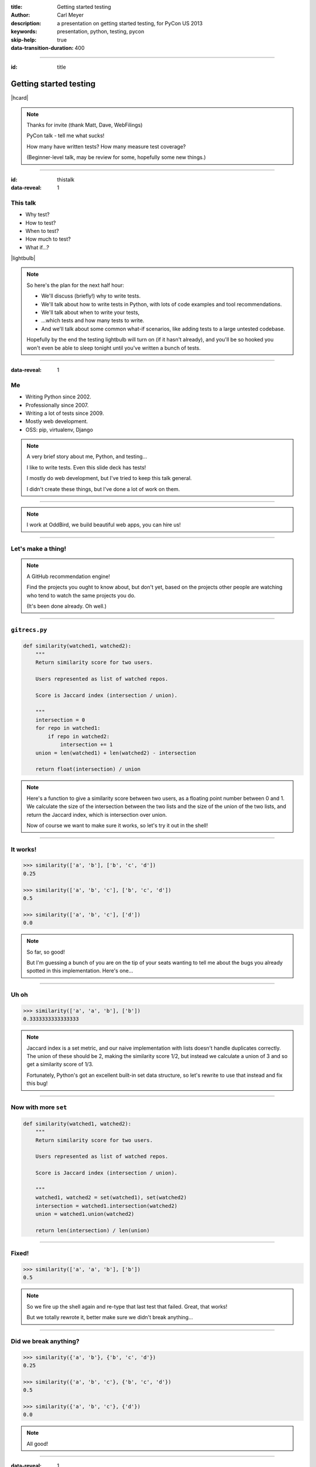 :title: Getting started testing
:author: Carl Meyer
:description: a presentation on getting started testing, for PyCon US 2013
:keywords: presentation, python, testing, pycon

:skip-help: true
:data-transition-duration: 400


----

:id: title

Getting started testing
=======================

|hcard|

.. note::

   Thanks for invite (thank Matt, Dave, WebFilings)

   PyCon talk - tell me what sucks!

   How many have written tests? How many measure test coverage?

   (Beginner-level talk, may be review for some, hopefully some new things.)

----

:id: thistalk
:data-reveal: 1

This talk
---------

* Why test?

* How to test?

* When to test?

* How much to test?

* What if...?

|lightbulb|

.. |lightbulb| raw:: html

   <img src="images/lightbulb.svg" alt="light bulb" class="innerStep" height="300px" />

.. note::

   So here's the plan for the next half hour:

   * We'll discuss (briefly!) why to write tests.

   * We'll talk about how to write tests in Python, with lots of code examples
     and tool recommendations.

   * We'll talk about when to write your tests,

   * ...which tests and how many tests to write.

   * And we'll talk about some common what-if scenarios, like adding tests to a
     large untested codebase.

   Hopefully by the end the testing lightbulb will turn on (if it hasn't
   already), and you'll be so hooked you won't even be able to sleep tonight
   until you've written a bunch of tests.


----

:data-reveal: 1

Me
----

* Writing Python since 2002.

* Professionally since 2007.

* Writing a lot of tests since 2009.

* Mostly web development.

* OSS: pip, virtualenv, Django

.. note::

   A very brief story about me, Python, and testing...

   I like to write tests. Even this slide deck has tests!

   I mostly do web development, but I've tried to keep this talk general.

   I didn't create these things, but I've done a lot of work on them.

----

.. image:: images/logo.svg
   :width: 800px

.. note::

   I work at OddBird, we build beautiful web apps, you can hire us!

----

Let's make a thing!
-------------------

.. note::

   A GitHub recommendation engine!

   Find the projects you ought to know about, but don't yet, based on the
   projects other people are watching who tend to watch the same projects you
   do.

   (It's been done already. Oh well.)

----

``gitrecs.py``
--------------

.. code:: python

   def similarity(watched1, watched2):
       """
       Return similarity score for two users.

       Users represented as list of watched repos.

       Score is Jaccard index (intersection / union).

       """
       intersection = 0
       for repo in watched1:
           if repo in watched2:
               intersection += 1
       union = len(watched1) + len(watched2) - intersection

       return float(intersection) / union

.. note::

   Here's a function to give a similarity score between two users, as a
   floating point number between 0 and 1. We calculate the size of the
   intersection between the two lists and the size of the union of the two
   lists, and return the Jaccard index, which is intersection over union.

   Now of course we want to make sure it works, so let's try it out in the
   shell!

----

It works!
---------

.. code:: python

   >>> similarity(['a', 'b'], ['b', 'c', 'd'])
   0.25

   >>> similarity(['a', 'b', 'c'], ['b', 'c', 'd'])
   0.5

   >>> similarity(['a', 'b', 'c'], ['d'])
   0.0

.. note::

   So far, so good!

   But I'm guessing a bunch of you are on the tip of your seats wanting to tell
   me about the bugs you already spotted in this implementation. Here's one...

----

Uh oh
-----

.. code:: python

   >>> similarity(['a', 'a', 'b'], ['b'])
   0.3333333333333333

.. note::

   Jaccard index is a set metric, and our naive implementation with lists
   doesn't handle duplicates correctly. The union of these should be 2, making
   the similarity score 1/2, but instead we calculate a union of 3 and so get a
   similarity score of 1/3.

   Fortunately, Python's got an excellent built-in set data structure, so let's
   rewrite to use that instead and fix this bug!

----

Now with more ``set``
---------------------

.. code:: python

   def similarity(watched1, watched2):
       """
       Return similarity score for two users.

       Users represented as list of watched repos.

       Score is Jaccard index (intersection / union).

       """
       watched1, watched2 = set(watched1), set(watched2)
       intersection = watched1.intersection(watched2)
       union = watched1.union(watched2)

       return len(intersection) / len(union)

----

Fixed!
------

.. code:: python

   >>> similarity(['a', 'a', 'b'], ['b'])
   0.5

.. note::

   So we fire up the shell again and re-type that last test that failed. Great,
   that works!

   But we totally rewrote it, better make sure we didn't break anything...

----

Did we break anything?
----------------------

.. code:: python

   >>> similarity({'a', 'b'}, {'b', 'c', 'd'})
   0.25

   >>> similarity({'a', 'b', 'c'}, {'b', 'c', 'd'})
   0.5

   >>> similarity({'a', 'b', 'c'}, {'d'})
   0.0

.. note::

   All good!

----

:data-reveal: 1

This will get old.
------------------

* Repetitive and boring.

* Not easily reproducible.

* Error-prone.

.. note::

   * What happens with boring tasks? I skip them! Now I'll ship broken code!

   * If it breaks for you, hard to tell another developer how to see the
     breakage.

   * Did I calculate all those results right? Will I do it right next time?

----

:data-reveal: 1

We're software developers!
--------------------------

* Automating boring things is what we do.

.. note::

   We know how to handle boring repetitive tasks, we write software to automate
   them!

----

.. invisible-code-block: python

   import io, sys, types
   sys.modules['gitrecs'] = types.ModuleType('gitrecs')
   sys.modules['gitrecs'].similarity = similarity


``test_gitrecs.py``
-------------------

.. code:: python

   from gitrecs import similarity

   assert similarity({'a', 'b'}, {'b', 'c', 'd'}) == 0.25
   assert similarity({'a', 'b', 'c'}, {'b', 'c', 'd'}) == 0.5

.. note::

   Better! Easily repeatable.

   Hmm, another bug.

----

A bug!
------

.. ignore-next-block
.. code:: python

   from gitrecs import similarity

   assert similarity({}, {}) == 0.0
   assert similarity({'a', 'b'}, {'b', 'c', 'd'}) == 0.25
   assert similarity({'a', 'b', 'c'}, {'b', 'c', 'd'}) == 0.5

::

    Traceback (most recent call last):
      File "test_gitrecs.py", line 3, in <module>
        assert similarity({}, {}) == 0.0
      File "/home/carljm/gitrecs.py", line 14, in similarity
        return len(intersection) / len(union)
    ZeroDivisionError: division by zero

.. note::

   We can fix the bug, but we have a problem with our tests: because the first
   one failed, none of the others ran.

   It'd be better if every test ran every time, pass or fail, so we could get a
   more complete picture of what's broken and what isn't.

----

.. code:: python

   def test_empty():
       assert similarity({}, {}) == 0.0

   def test_quarter():
       assert similarity({'a', 'b'}, {'b', 'c', 'd'}) == 0.25

   def test_half():
       assert similarity({'a'}, {'a', 'b'}) == 0.5

   if __name__ == '__main__':
       for func in test_empty, test_quarter, test_half:
           try:
               func()
           except Exception as e:
               print("{} FAILED: {}".format(func.__name__, e))
           else:
               print("{} passed.".format(func.__name__))

.. note::

   Some code to run each test, catch any exceptions, and report whether the
   test passed or failed.

   Fortunately, we don't have to do this ourselves; there are test runners to
   do it for us!

::

   test_empty FAILED: division by zero
   test_quarter passed.
   test_half passed.


----

.. code:: python

   from gitrecs import similarity

   def test_empty():
       assert similarity({}, {}) == 0.0

   def test_quarter():
       assert similarity({'a', 'b'}, {'b', 'c', 'd'}) == 0.25

   def test_half():
       assert similarity({'a'}, {'a', 'b'}) == 0.5

----

pip install pytest
------------------

----

::

   $ py.test
   =================== test session starts ===================
   platform linux -- Python 3.3.0 -- pytest-2.3.4
   collected 3 items

   test_gitrecs.py F..

   ======================== FAILURES =========================
   _______________________ test_empty ________________________

       def test_empty():
   >       assert similarity({}, {}) == 0.0

   test_gitrecs.py:4:
   _ _ _ _ _ _ _ _ _ _ _ _ _ _ _ _ _ _ _ _ _ _ _ _ _ _ _ _ _ _

       def similarity(watched1, watched2):
           intersection = watched1.intersection(watched2)
           union = watched1.union(watched2)
   >       return len(intersection) / len(union)
   E       ZeroDivisionError: division by zero

   gitrecs.py:14: ZeroDivisionError
   =========== 1 failed, 2 passed in 0.02 seconds ============

----

Just for kicks:
---------------

.. ignore-next-block
.. code:: python

   import pytest

   from gitrecs import similarity

   @pytest.mark.parametrize('data', [
       (({}, {}), 0.0),
       (({'a', 'b'}, {'b', 'c', 'd'}), 0.25),
       (({'a'}, {'a', 'b'}), 0.5)
       ])
   def test_similarity(data):
       args, expected = data
       assert similarity(*args) == expected

----

Now let's fix that bug.
-----------------------

.. code:: python

   def similarity(watched1, watched2):
       """
       Return similarity score for two users.

       Users represented as list of watched repos.

       Score is Jaccard index (intersection / union).

       """
       watched1, watched2 = set(watched1), set(watched2)
       intersection = watched1.intersection(watched2)
       union = watched1.union(watched2)

       if not union:
           return 0.0
       return len(intersection) / len(union)

----

Tests pass! Ship it!
--------------------

::

   $ py.test
   =================== test session starts ===================
   platform linux -- Python 3.3.0 -- pytest-2.3.4
   collected 3 items

   test_gitrecs.py ...

   ================ 3 passed in 0.02 seconds =================


----

:data-reveal: 1

Why write tests?
----------------

#. Tests tell you when your code is broken.

#. Tests improve the design of your code.

.. note::

   #. ... as we just saw. "More fun to write tests on weekdays than fix bugs on
      weekends."

   #. ...if you listen. How? Let's look at an example.

----

The first draft
~~~~~~~~~~~~~~~

.. code:: python

   class GithubUser:
       def get_watched_repos(self):
           """Return this user's set of watched repos."""
           # ... GitHub API querying happens here ...

   def similarity(user1, user2):
       """Return similarity score for given users."""
       watched1 = user1.get_watched_repos()
       watched2 = user2.get_watched_repos()

       # ... same Jaccard index code ...

.. note::

   You may have been thinking, of course tests are easy to write when you're
   testing nice simple pure functions like that similarity function.

   Here's a secret: that nice simple pure function wasn't the first version of
   similarity that I wrote. The first version looked more like this.

   Imagine writing tests for this similarity function.

----

Harder to test
--------------

.. code:: python

   class FakeGithubUser:
       def __init__(self, watched):
           self.watched = watched

       def get_watched_repos(self):
           return watched

   def test_similarity():
       assert similarity(
           FakeGithubUser({'a'}),
           FakeGithubUser({'a', 'b'})
           ) == 0.5

.. note::

   We take advantage of duck-typing and create a fake replacement for
   GithubUser that doesn't go out and query the GitHub API, it just returns
   whatever we tell it to.

   This is a fine testing technique when testing code that has an unavoidable
   collaborator. But when you have to do this, it should cause you to ask
   yourself if it's essential to what you want to test, or if the design of
   your code is making testing harder than it should be.

   In this case, the collaborator is avoidable. What we really want to test is
   the similarity calculation; GithubUser is an irrelevant distraction. We can
   extract a similarity function that operates just on sets of repos so it
   doesn't need to know anything about the GithubUser class, and then our tests
   become much simpler.

----

:data-reveal: 1

Testable is maintainable
------------------------

* Code maintenance == managing change.

* The less a function knows about the world, the more robust it is against
  changes in the world ("principle of least knowledge").

* The less a function knows about the world, the less of the world you
  have to set up in order to test it.

.. note::

   Function (or class, or module - whatever the system under test)

   In this case, similarity is harder to test if it knows about GithubUser,
   because we have to set up a GithubUser (or a fake one) to feed to it for
   every test. And it's also more fragile, because if the name of the
   get_watched_repos method changes, it will break.

   It knows more than it needs to know to do its job! By narrowing its vision
   of the world, we make it both easier to test and easier to maintain.

----

How to test
-----------

Techniques, tools, and types of tests

----

:data-reveal: 1

Test runners
------------

A brief synopsis and digression

* We saw `py.test`_ in action: ``pip install pytest; py.test``

  .. _py.test: http://pytest.org

* `Nose`_ is similar: ``pip install nose; nosetests``

  .. _Nose: https://nose.readthedocs.org/

* Both can run simple function tests with asserts.

* `unittest`_ is in the standard library, similar to "xUnit" test frameworks in
  various languages. Tests require a bit more boilerplate. ``python -m unittest
  discover``

  .. _unittest: http://docs.python.org/3.3/library/unittest.html

* Others: `twisted.trial`_, `zope.testrunner`_

  .. _twisted.trial: http://twistedmatrix.com/trac/wiki/TwistedTrial
  .. _zope.testrunner: https://pypi.python.org/pypi/zope.testrunner

* I like py.test; use whatever you like.

.. note::

   Don't waste too much time worrying about this, you'll do just fine with any
   of them. Better to pick one and dive in and start writing tests!

----

A unittest test
---------------

.. code:: python

   from unittest import TestCase
   from gitrecs import similarity

   class TestSimilarity(TestCase):
       def test_empty(self):
           score = similarity({}, {})
           self.assertEqual(score, 0.0)

       def test_half(self):
           score = similarity({'a'}, {'a', 'b'})
           self.assertEqual(score, 0.5)

.. note::

   Note the use of methods on self (assertEqual and friends) rather than simple
   asserts.

----

:data-reveal: 1

Characteristics of good tests
-----------------------------

* Short.

* Fast.

* Isolated.

* Test one thing.

.. note::

   * Long tests are either testing too much in a single test, or are requiring
     too much setup. They might be telling you the code they're testing needs
     refactoring.

   * Tests that take a long time to run, don't get run very often.

   * Tests should pass or fail reliably depending on the code under test, not
     other random factors (which other tests ran first, what data you left
     lying around in your database, whether some website is up). This means
     where tests depend on the state of the world, you need to set up that
     state in a controlled way.

   * One failure doesn't conceal other problems. When a test fails, you know
     exactly what's broken.

----

:id: questions

Questions?
==========

* `oddbird.github.com/start-testing`_
* `pytest.org`_
* `nedbatchelder.com/code/coverage/`_
* `www.voidspace.org.uk/python/mock/`_
* `tox.readthedocs.org`_
* `webtest.pythonpaste.org`_

.. _oddbird.github.com/start-testing: http://oddbird.github.com/start-testing
.. _pytest.org: http://pytest.org/
.. _nedbatchelder.com/code/coverage/: http://nedbatchelder.com/code/coverage/
.. _www.voidspace.org.uk/python/mock/: http://www.voidspace.org.uk/python/mock/
.. _tox.readthedocs.org: http://tox.readthedocs.org
.. _webtest.pythonpaste.org: http://webtest.pythonpaste.org

|hcard|

.. |hcard| raw:: html

  <div class="vcard">
  <a href="http://www.oddbird.net">
    <img src="images/logo.svg" alt="OddBird" class="logo" />
  </a>
  <h2 class="fn">Carl Meyer</h2>
  <ul class="links">
    <li><a href="http://www.oddbird.net" class="org url">oddbird.net</a></li>
    <li><a href="https://twitter.com/carljm" rel="me">@carljm</a></li>
  </ul>
  </div>

